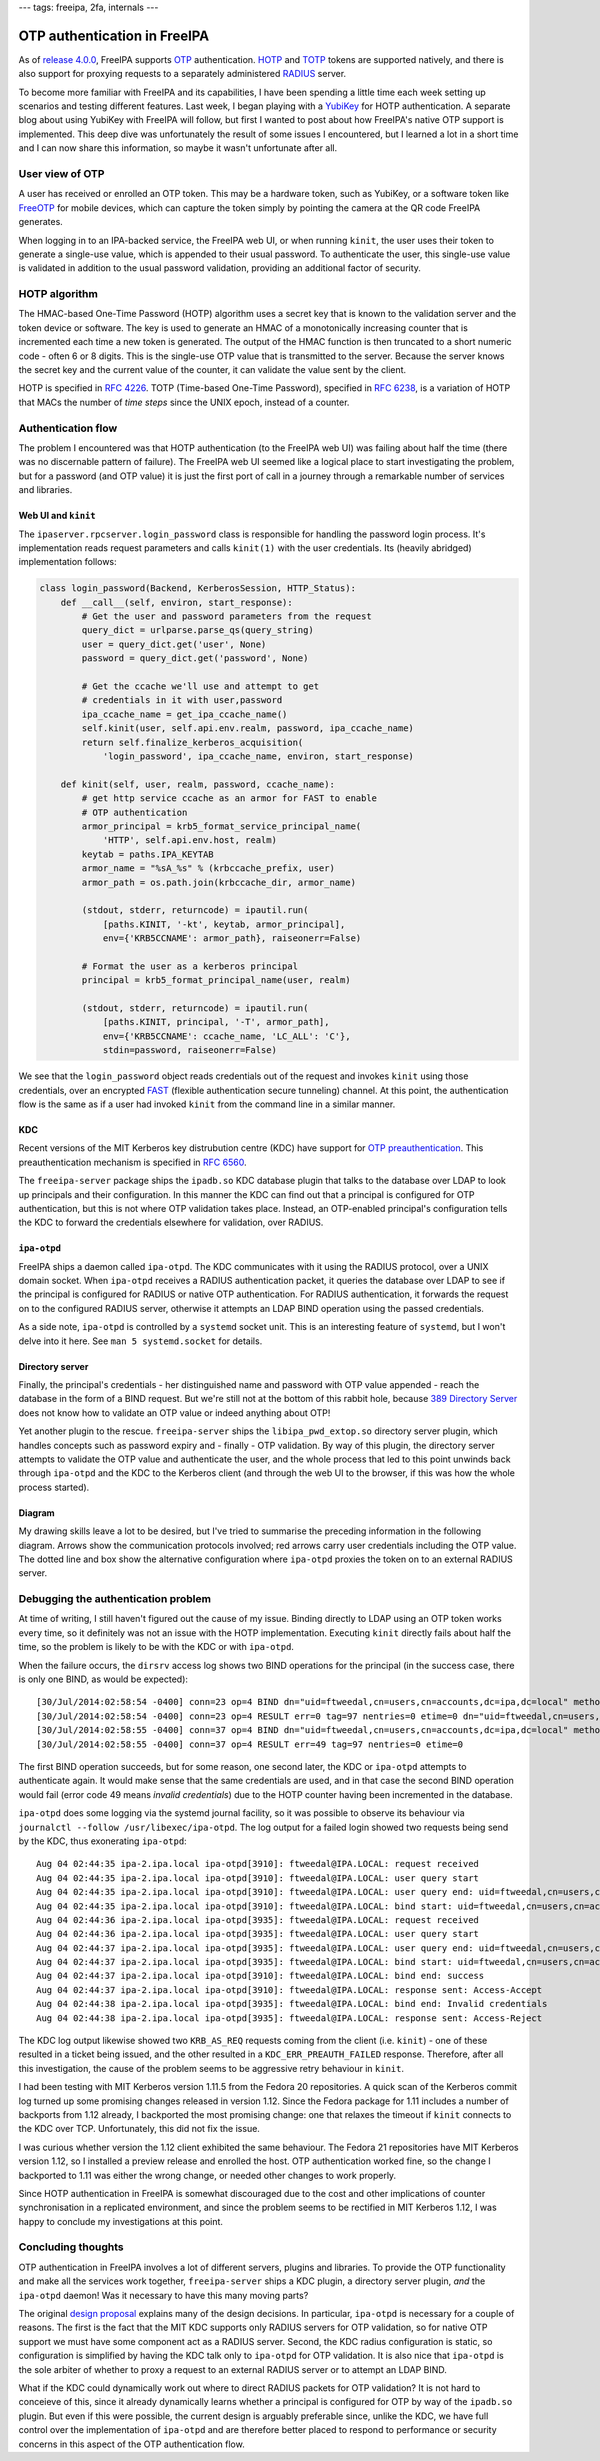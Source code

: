---
tags: freeipa, 2fa, internals
---

OTP authentication in FreeIPA
=============================

As of `release 4.0.0`_, FreeIPA supports OTP_ authentication.  HOTP_
and TOTP_ tokens are supported natively, and there is also support
for proxying requests to a separately administered RADIUS_ server.

.. _OTP: https://en.wikipedia.org/wiki/One-time_password
.. _RADIUS: https://en.wikipedia.org/wiki/RADIUS
.. _HOTP: https://en.wikipedia.org/wiki/HMAC-based_One-time_Password_Algorithm
.. _TOTP: https://en.wikipedia.org/wiki/Time-based_One-time_Password_Algorithm
.. _release 4.0.0: https://www.freeipa.org/page/Releases/4.0.0#Highlights_in_4.0.0

To become more familiar with FreeIPA and its capabilities, I have
been spending a little time each week setting up scenarios and
testing different features.  Last week, I began playing with a
YubiKey_ for HOTP authentication.  A separate blog about using
YubiKey with FreeIPA will follow, but first I wanted to post about
how FreeIPA's native OTP support is implemented.  This deep dive was
unfortunately the result of some issues I encountered, but I learned
a lot in a short time and I can now share this information, so maybe
it wasn't unfortunate after all.

.. _YubiKey: http://www.yubico.com/products/yubikey-hardware/yubikey/


User view of OTP
----------------

A user has received or enrolled an OTP token.  This may be a
hardware token, such as YubiKey, or a software token like FreeOTP_
for mobile devices, which can capture the token simply by pointing
the camera at the QR code FreeIPA generates.

.. _FreeOTP: https://fedorahosted.org/freeotp/

When logging in to an IPA-backed service, the FreeIPA web UI, or
when running ``kinit``, the user uses their token to generate a
single-use value, which is appended to their usual password.  To
authenticate the user, this single-use value is validated in
addition to the usual password validation, providing an additional
factor of security.


HOTP algorithm
--------------

The HMAC-based One-Time Password (HOTP) algorithm uses a secret key
that is known to the validation server and the token device or
software.  The key is used to generate an HMAC of a monotonically
increasing counter that is incremented each time a new token is
generated.  The output of the HMAC function is then truncated to a
short numeric code - often 6 or 8 digits.  This is the single-use
OTP value that is transmitted to the server.  Because the server
knows the secret key and the current value of the counter, it can
validate the value sent by the client.

HOTP is specified in `RFC 4226`_.  TOTP (Time-based One-Time
Password), specified in `RFC 6238`_, is a variation of HOTP that
MACs the number of *time steps* since the UNIX epoch, instead of a
counter.

.. _RFC 4226: http://tools.ietf.org/html/rfc4226
.. _RFC 6238: http://tools.ietf.org/html/rfc6238


Authentication flow
-------------------

The problem I encountered was that HOTP authentication (to the
FreeIPA web UI) was failing about half the time (there was no
discernable pattern of failure).  The FreeIPA web UI seemed like a
logical place to start investigating the problem, but for a password
(and OTP value) it is just the first port of call in a journey
through a remarkable number of services and libraries.


Web UI and ``kinit``
~~~~~~~~~~~~~~~~~~~~

The ``ipaserver.rpcserver.login_password`` class is responsible for
handling the password login process.  It's implementation reads
request parameters and calls ``kinit(1)`` with the user credentials.
Its (heavily abridged) implementation follows:

.. code:: python

    class login_password(Backend, KerberosSession, HTTP_Status):
        def __call__(self, environ, start_response):
            # Get the user and password parameters from the request
            query_dict = urlparse.parse_qs(query_string)
            user = query_dict.get('user', None)
            password = query_dict.get('password', None)

            # Get the ccache we'll use and attempt to get
            # credentials in it with user,password
            ipa_ccache_name = get_ipa_ccache_name()
            self.kinit(user, self.api.env.realm, password, ipa_ccache_name)
            return self.finalize_kerberos_acquisition(
                'login_password', ipa_ccache_name, environ, start_response)

        def kinit(self, user, realm, password, ccache_name):
            # get http service ccache as an armor for FAST to enable
            # OTP authentication
            armor_principal = krb5_format_service_principal_name(
                'HTTP', self.api.env.host, realm)
            keytab = paths.IPA_KEYTAB
            armor_name = "%sA_%s" % (krbccache_prefix, user)
            armor_path = os.path.join(krbccache_dir, armor_name)

            (stdout, stderr, returncode) = ipautil.run(
                [paths.KINIT, '-kt', keytab, armor_principal],
                env={'KRB5CCNAME': armor_path}, raiseonerr=False)

            # Format the user as a kerberos principal
            principal = krb5_format_principal_name(user, realm)

            (stdout, stderr, returncode) = ipautil.run(
                [paths.KINIT, principal, '-T', armor_path],
                env={'KRB5CCNAME': ccache_name, 'LC_ALL': 'C'},
                stdin=password, raiseonerr=False)

We see that the ``login_password`` object reads credentials out of
the request and invokes ``kinit`` using those credentials, over an
encrypted FAST_ (flexible authentication secure tunneling) channel.
At this point, the authentication flow is the same as if a user had
invoked ``kinit`` from the command line in a similar manner.

.. _FAST: http://tools.ietf.org/html/rfc6113


KDC
~~~

Recent versions of the MIT Kerberos key distrubution centre (KDC)
have support for `OTP preauthentication`_.  This preauthentication
mechanism is specified in `RFC 6560`_.

.. _OTP preauthentication: http://web.mit.edu/~kerberos/krb5-devel/doc/admin/otp.html
.. _RFC 6560: http://tools.ietf.org/html/rfc6560

The ``freeipa-server`` package ships the ``ipadb.so`` KDC database
plugin that talks to the database over LDAP to look up principals
and their configuration.  In this manner the KDC can find out that a
principal is configured for OTP authentication, but this is not
where OTP validation takes place.  Instead, an OTP-enabled
principal's configuration tells the KDC to forward the credentials
elsewhere for validation, over RADIUS.


``ipa-otpd``
~~~~~~~~~~~~

FreeIPA ships a daemon called ``ipa-otpd``.  The KDC communicates
with it using the RADIUS protocol, over a UNIX domain socket.  When
``ipa-otpd`` receives a RADIUS authentication packet, it queries the
database over LDAP to see if the principal is configured for RADIUS
or native OTP authentication.  For RADIUS authentication, it
forwards the request on to the configured RADIUS server, otherwise
it attempts an LDAP BIND operation using the passed credentials.

As a side note, ``ipa-otpd`` is controlled by a ``systemd`` socket
unit.  This is an interesting feature of ``systemd``, but I won't
delve into it here.  See ``man 5 systemd.socket`` for details.


Directory server
~~~~~~~~~~~~~~~~

Finally, the principal's credentials - her distinguished name and
password with OTP value appended - reach the database in the form of
a BIND request.  But we're still not at the bottom of this rabbit
hole, because `389 Directory Server`_ does not know how to validate
an OTP value or indeed anything about OTP!

.. _389 Directory Server: http://directory.fedoraproject.org/wiki/Main_Page

Yet another plugin to the rescue.  ``freeipa-server`` ships the
``libipa_pwd_extop.so`` directory server plugin, which handles
concepts such as password expiry and - finally - OTP validation.
By way of this plugin, the directory server attempts to validate the
OTP value and authenticate the user, and the whole process that led
to this point unwinds back through ``ipa-otpd`` and the KDC to the
Kerberos client (and through the web UI to the browser, if this was
how the whole process started).


Diagram
~~~~~~~

My drawing skills leave a lot to be desired, but I've tried to
summarise the preceding information in the following diagram.
Arrows show the communication protocols involved; red arrows carry
user credentials including the OTP value.  The dotted line and box
show the alternative configuration where ``ipa-otpd`` proxies the
token on to an external RADIUS server.

.. image:: ../images/freeipa_otp_auth_flow.png


Debugging the authentication problem
------------------------------------

At time of writing, I still haven't figured out the cause of my
issue.  Binding directly to LDAP using an OTP token works every
time, so it definitely was not an issue with the HOTP
implementation.  Executing ``kinit`` directly fails about half the
time, so the problem is likely to be with the KDC or with
``ipa-otpd``.

When the failure occurs, the ``dirsrv`` access log shows two BIND
operations for the principal (in the success case, there is only one
BIND, as would be expected)::

  [30/Jul/2014:02:58:54 -0400] conn=23 op=4 BIND dn="uid=ftweedal,cn=users,cn=accounts,dc=ipa,dc=local" method=128 version=3
  [30/Jul/2014:02:58:54 -0400] conn=23 op=4 RESULT err=0 tag=97 nentries=0 etime=0 dn="uid=ftweedal,cn=users,cn=accounts,dc=ipa,dc=local"
  [30/Jul/2014:02:58:55 -0400] conn=37 op=4 BIND dn="uid=ftweedal,cn=users,cn=accounts,dc=ipa,dc=local" method=128 version=3
  [30/Jul/2014:02:58:55 -0400] conn=37 op=4 RESULT err=49 tag=97 nentries=0 etime=0

The first BIND operation succeeds, but for some reason, one second
later, the KDC or ``ipa-otpd`` attempts to authenticate again.  It
would make sense that the same credentials are used, and in that
case the second BIND operation would fail (error code 49 means
*invalid credentials*) due to the HOTP counter having been
incremented in the database.

``ipa-otpd`` does some logging via the systemd journal facility, so
it was possible to observe its behaviour via
``journalctl --follow /usr/libexec/ipa-otpd``.  The log output for a
failed login showed two requests being send by the KDC, thus
exonerating ``ipa-otpd``::

  Aug 04 02:44:35 ipa-2.ipa.local ipa-otpd[3910]: ftweedal@IPA.LOCAL: request received
  Aug 04 02:44:35 ipa-2.ipa.local ipa-otpd[3910]: ftweedal@IPA.LOCAL: user query start
  Aug 04 02:44:35 ipa-2.ipa.local ipa-otpd[3910]: ftweedal@IPA.LOCAL: user query end: uid=ftweedal,cn=users,cn=accounts,dc=ipa,dc=local
  Aug 04 02:44:35 ipa-2.ipa.local ipa-otpd[3910]: ftweedal@IPA.LOCAL: bind start: uid=ftweedal,cn=users,cn=accounts,dc=ipa,dc=local
  Aug 04 02:44:36 ipa-2.ipa.local ipa-otpd[3935]: ftweedal@IPA.LOCAL: request received
  Aug 04 02:44:36 ipa-2.ipa.local ipa-otpd[3935]: ftweedal@IPA.LOCAL: user query start
  Aug 04 02:44:37 ipa-2.ipa.local ipa-otpd[3935]: ftweedal@IPA.LOCAL: user query end: uid=ftweedal,cn=users,cn=accounts,dc=ipa,dc=local
  Aug 04 02:44:37 ipa-2.ipa.local ipa-otpd[3935]: ftweedal@IPA.LOCAL: bind start: uid=ftweedal,cn=users,cn=accounts,dc=ipa,dc=local
  Aug 04 02:44:37 ipa-2.ipa.local ipa-otpd[3910]: ftweedal@IPA.LOCAL: bind end: success
  Aug 04 02:44:37 ipa-2.ipa.local ipa-otpd[3910]: ftweedal@IPA.LOCAL: response sent: Access-Accept
  Aug 04 02:44:38 ipa-2.ipa.local ipa-otpd[3935]: ftweedal@IPA.LOCAL: bind end: Invalid credentials
  Aug 04 02:44:38 ipa-2.ipa.local ipa-otpd[3935]: ftweedal@IPA.LOCAL: response sent: Access-Reject

The KDC log output likewise showed two ``KRB_AS_REQ`` requests
coming from the client (i.e. ``kinit``) - one of these resulted in a
ticket being issued, and the other resulted in a
``KDC_ERR_PREAUTH_FAILED`` response.  Therefore, after all this
investigation, the cause of the problem seems to be aggressive
retry behaviour in ``kinit``.

I had been testing with MIT Kerberos version 1.11.5 from the Fedora
20 repositories.  A quick scan of the Kerberos commit log turned up
some promising changes released in version 1.12.  Since the Fedora
package for 1.11 includes a number of backports from 1.12 already, I
backported the most promising change: one that relaxes the timeout
if ``kinit`` connects to the KDC over TCP.  Unfortunately, this did
not fix the issue.

I was curious whether version the 1.12 client exhibited the same
behaviour.  The Fedora 21 repositories have MIT Kerberos version
1.12, so I installed a preview release and enrolled the host.  OTP
authentication worked fine, so the change I backported to 1.11 was
either the wrong change, or needed other changes to work properly.

Since HOTP authentication in FreeIPA is somewhat discouraged due to
the cost and other implications of counter synchronisation in a
replicated environment, and since the problem seems to be rectified
in MIT Kerberos 1.12, I was happy to conclude my investigations at
this point.


Concluding thoughts
-------------------

OTP authentication in FreeIPA involves a lot of different servers,
plugins and libraries.  To provide the OTP functionality and make
all the services work together, ``freeipa-server`` ships a KDC
plugin, a directory server plugin, *and* the ``ipa-otpd`` daemon!
Was it necessary to have this many moving parts?

The original `design proposal`_ explains many of the design
decisions.  In particular, ``ipa-otpd`` is necessary for a couple of
reasons.  The first is the fact that the MIT KDC supports only
RADIUS servers for OTP validation, so for native OTP support we must
have some component act as a RADIUS server.  Second, the KDC radius
configuration is static, so configuration is simplified by having
the KDC talk only to ``ipa-otpd`` for OTP validation.  It is also
nice that ``ipa-otpd`` is the sole arbiter of whether to proxy a
request to an external RADIUS server or to attempt an LDAP BIND.

What if the KDC could dynamically work out where to direct RADIUS
packets for OTP validation?   It is not hard to conceieve of this,
since it already dynamically learns whether a principal is
configured for OTP by way of the ``ipadb.so`` plugin.  But even if
this were possible, the current design is arguably preferable since,
unlike the KDC, we have full control over the implementation of
``ipa-otpd``  and are therefore better placed to respond to
performance or security concerns in this aspect of the OTP
authentication flow.

.. _design proposal: http://www.freeipa.org/page/V4/OTP
